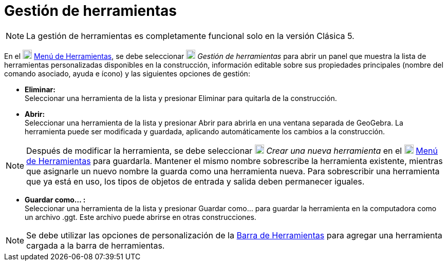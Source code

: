 = Gestión de herramientas
:page-en: Tool_Manager_Dialog
ifdef::env-github[:imagesdir: /es/modules/ROOT/assets/images]

[NOTE]
====

La gestión de herramientas es completamente funcional solo en la versión Clásica 5.

====

En el image:18px-Menu-tools.svg.png[Menu-tools.svg,width=18,height=18] xref:/Menú_de_Herramientas.adoc[Menú de Herramientas],
se debe seleccionar image:18px-Menu-tools.svg.png[Menu-tools.svg,width=18,height=18] _Gestión de herramientas_ para abrir un panel que muestra la lista de
herramientas personalizadas disponibles en la construcción, información editable sobre sus propiedades
principales (nombre del comando asociado, ayuda e ícono) y las siguientes opciones de gestión:

* *Eliminar:* +
 Seleccionar una herramienta de la lista y presionar Eliminar para quitarla de la construcción.

* *Abrir:* +
  Seleccionar una herramienta de la lista y presionar Abrir para abrirla en una ventana separada de GeoGebra.
La herramienta puede ser modificada y guardada, aplicando automáticamente los cambios a la construcción.


[NOTE]
====

Después de modificar la herramienta, se debe seleccionar image:18px-Menu-tools-new.svg.png[Menu-tools-new.svg,width=18,height=18] _Crear una nueva herramienta_
en el image:18px-Menu-tools.svg.png[Menu-tools.svg,width=18,height=18] xref:/Menú_de_Herramientas.adoc[Menú de Herramientas] para guardarla.
Mantener el mismo nombre sobrescribe la herramienta existente, mientras que asignarle un nuevo nombre la guarda como una herramienta nueva.
Para sobrescribir una herramienta que ya está en uso, los tipos de objetos de entrada y salida deben permanecer iguales.

====

* *Guardar como… :* +
Seleccionar una herramienta de la lista y presionar Guardar como… para guardar la herramienta en la
computadora como un archivo .ggt. Este archivo puede abrirse en otras construcciones.

[NOTE]
====

Se debe utilizar las opciones de personalización de la xref:/Barra_de_Herramientas.adoc[Barra de Herramientas] para agregar una herramienta
cargada a la barra de herramientas.

====
